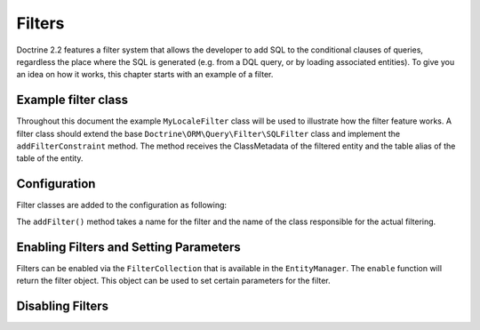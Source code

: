 Filters
=======

Doctrine 2.2 features a filter system that allows the developer to add SQL to
the conditional clauses of queries, regardless the place where the SQL is
generated (e.g. from a DQL query, or by loading associated entities). To give
you an idea on how it works, this chapter starts with an example of a filter.


Example filter class
--------------------
Throughout this document the example ``MyLocaleFilter`` class will be used to
illustrate how the filter feature works. A filter class should extend the base
``Doctrine\ORM\Query\Filter\SQLFilter`` class and implement the ``addFilterConstraint``
method. The method receives the ClassMetadata of the filtered entity and the
table alias of the table of the entity.

.. code-block:: php
    <?php
    namespace Example;
    use Doctrine\ORM\Mapping\ClassMetaData,
        Doctrine\ORM\Query\Filter\SQLFilter;

    class MyLocaleFilter extends SQLFilter
    {
        public function addFilterConstraint(ClassMetadata $targetEntity, $targetTableAlias)
        {
            // Check if the entity implements the LocalAware interface
            if (!in_array("LocaleAware", $targetEntity->reflClass->getInterfaceNames())) {
                return "";
            }

            return $targetTableAlias.'.locale = ' . $this->getParameter('locale');
        }
    }




Configuration
-------------
Filter classes are added to the configuration as following:

.. code-block:: php
    <?php
    $config->addFilter("locale", "\Doctrine\Tests\ORM\Functional\MyLocaleFilter");


The ``addFilter()`` method takes a name for the filter and the name of the
class responsible for the actual filtering.


Enabling Filters and Setting Parameters
---------------------------------------------------
Filters can be enabled via the ``FilterCollection`` that is available in the
``EntityManager``. The ``enable`` function will return the filter object. This
object can be used to set certain parameters for the filter.

.. code-block:: php
    <?php
    $filter = $em->getFilters()->enable("locale");
    $filter->setParameter('locale', 'en');


Disabling Filters
-----------------
.. code-block:: php
    $filter = $em->getFilters()->disable("locale");
